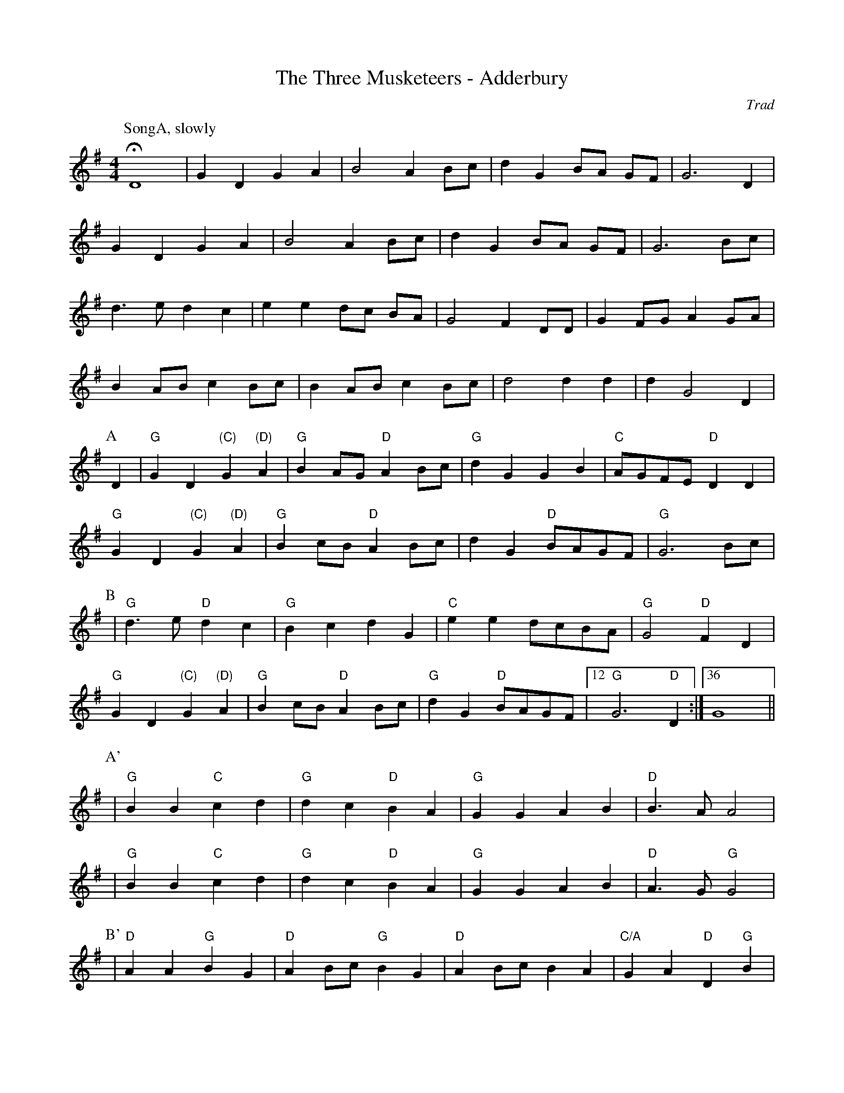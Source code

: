 X:1
T: The Three Musketeers - Adderbury
M: 4/4
L: 1/8
R: Rag Morris
C:Trad
K: G
Z: ABC by Mackin & Rag (2009)
r: 64
W: Music formula for morris dance: SongA.(AB)3.(A'B')2.AB
W: Warning, singing 
[P:SongA, slowly]HD8 | G2 D2 G2 A2 | B4 A2 B-c| d2 G2 B-A G-F| G6 D2 | 
G2 D2 G2 A2| B4 A2 B-c|d2 G2 B-A G-F| G6 Bc| 
d3 e d2 c2 | e2 e2 d-c B-A | G4 F2 DD| G2 FG A2 GA | 
B2 AB c2 B-c|  B2 AB c2 B-c|d4 d2 d2 | d2 G4 D2|
P:A
D2 | "G" G2 D2 "(C)" G2 "(D)" A2 | "G" B2 AG "D" A2 Bc| "G" d2 G2 G2 B2 | "C" AGFE "D" D2 D2 | 
"G" G2 D2 "(C)" G2 "(D)" A2 | "G" B2 cB "D" A2 Bc| d2 G2 "D" BAGF |"G" G6 Bc |
P:B 
| "G" d2> e2 "D" d2 c2| "G" B2 c2 d2 G2 | "C" e2 e2 dcBA | "G" G4 "D" F2 D2 |
"G" G2 D2 "(C)" G2 "(D)" A2 | "G" B2 cB "D" A2 Bc | "G" d2 G2 "D" BAGF| [12 "G" G6 "D" D2 :|[36 G8 ||
P:A'
|"G" B2 B2 "C" c2 d2 | "G" d2 c2 "D" B2 A2 | "G" G2 G2  A2 B2 | "D" B3 A A4 |
|"G" B2 B2 "C" c2 d2 | "G" d2 c2 "D" B2 A2 | "G" G2 G2  A2 B2 | "D" A3 G "G" G4 | 
P:B' 
|"D" A2 A2 "G" B2 G2 | "D" A2 Bc "G" B2 G2 | "D" A2 Bc B2 A2 | "C/A" G2 A2 "D" D2 "G"B2 |
| B2 B2 "C" c2 d2 | "G" d2 c2 "D" B2 A2 | "G" G2 G2 "C" A2 B2 | [4 "D" A3 G "G" G4 :|[5 "D" A3 G [P:To A]"G" G2 "D" D2] ||
